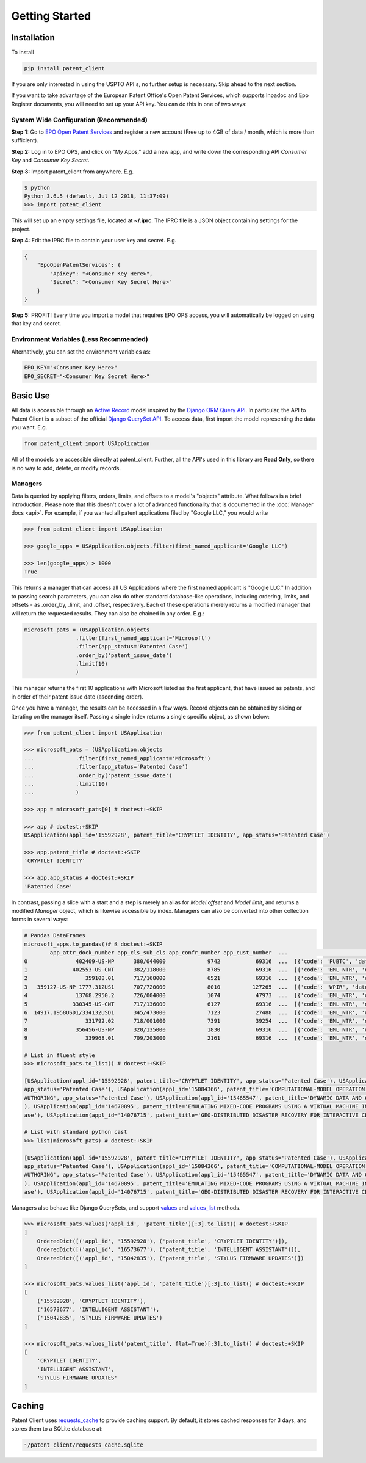 Getting Started
^^^^^^^^^^^^^^^

Installation
============

To install

.. code-block:: console

    pip install patent_client

If you are only interested in using the USPTO API's, no further setup is necessary. Skip ahead to the next section.

If you want to take advantage of the European Patent Office's Open Patent Services,
which supports Inpadoc and Epo Register documents, you will need to set up your API key. You can do this in one of two ways:

System Wide Configuration (Recommended)
---------------------------------------

**Step 1:** Go to `EPO Open Patent Services <https://www.epo.org/searching-for-patents/data/web-services/ops.html#tab-1>`_ and
register a new account (Free up to 4GB of data / month, which is more than sufficient).

**Step 2:** Log in to EPO OPS, and click on "My Apps," add a new app, and write down the corresponding API *Consumer Key* and *Consumer Key Secret*.

**Step 3:** Import patent_client from anywhere. E.g.

.. code-block:: console

    $ python
    Python 3.6.5 (default, Jul 12 2018, 11:37:09)
    >>> import patent_client

This will set up an empty settings file, located at **~/.iprc**. The IPRC file is a JSON object containing settings for the project.

**Step 4:** Edit the IPRC file to contain your user key and secret. E.g.

.. code-block:: json

    {
        "EpoOpenPatentServices": {
            "ApiKey": "<Consumer Key Here>",
            "Secret": "<Consumer Key Secret Here>"
        }
    }

**Step 5:** PROFIT! Every time you import a model that requires EPO OPS access, you will automatically be logged on using that key and secret.

Environment Variables (Less Recommended)
----------------------------------------

Alternatively, you can set the environment variables as:

.. code-block:: console

    EPO_KEY="<Consumer Key Here>"
    EPO_SECRET="<Consumer Key Secret Here>"


Basic Use
=========

All data is accessible through an `Active Record <https://en.wikipedia.org/wiki/Active_record_pattern>`_ model
inspired by the `Django ORM Query API <https://docs.djangoproject.com/en/2.1/topics/db/queries/>`_. In particular, the API to Patent Client is a subset
of the official `Django QuerySet API <https://docs.djangoproject.com/en/2.1/ref/models/querysets/>`_. To access data, first import the model
representing the data you want. E.g.

.. code-block:: python

    from patent_client import USApplication

All of the models are accessible directly at patent_client. Further, all the API's used in this library are **Read Only**, so there is no way to add, delete, or modify records.

Managers
--------

Data is queried by applying filters, orders, limits, and offsets to a model's "objects" attribute. What follows is a brief introduction. Please note that this doesn't cover a lot of advanced functionality that is documented in the :doc:`Manager docs <api>`.
For example, if you wanted all patent applications filed by "Google LLC," you would write

.. code-block:: python

    >>> from patent_client import USApplication

    >>> google_apps = USApplication.objects.filter(first_named_applicant='Google LLC')

    >>> len(google_apps) > 1000
    True

This returns a manager that can access all US Applications where the first named applicant is "Google LLC." In addition to passing search parameters, you can also do other standard database-like
operations, including ordering, limits, and offsets - as .order_by, .limit, and .offset, respectively. Each of these operations merely returns a modified manager that will return the requested results. They can also be chained in any order. E.g.:

.. code-block:: python

    microsoft_pats = (USApplication.objects
                    .filter(first_named_applicant='Microsoft')
                    .filter(app_status='Patented Case')
                    .order_by('patent_issue_date')
                    .limit(10)
                    )

This manager returns the first 10 applications with Microsoft listed as the first applicant, that have issued as patents, and in order of their patent issue date (ascending order).

Once you have a manager, the results can be accessed in a few ways. Record objects can be obtained by slicing or iterating on the manager itself. Passing a single index returns
a single specific object, as shown below:

.. code-block:: python

    >>> from patent_client import USApplication

    >>> microsoft_pats = (USApplication.objects
    ...             .filter(first_named_applicant='Microsoft')
    ...             .filter(app_status='Patented Case')
    ...             .order_by('patent_issue_date')
    ...             .limit(10)
    ...             )

    >>> app = microsoft_pats[0] # doctest:+SKIP

    >>> app # doctest:+SKIP
    USApplication(appl_id='15592928', patent_title='CRYPTLET IDENTITY', app_status='Patented Case')

    >>> app.patent_title # doctest:+SKIP
    'CRYPTLET IDENTITY'

    >>> app.app_status # doctest:+SKIP
    'Patented Case'

In contrast, passing a slice with a start and a step is merely an alias for `Model.offset` and `Model.limit`, and returns a modified `Manager` object, which is likewise accessible by index.
Managers can also be converted into other collection forms in several ways:

.. code-block:: python

    # Pandas DataFrames
    microsoft_apps.to_pandas()# ß doctest:+SKIP
            app_attr_dock_number app_cls_sub_cls app_confr_number app_cust_number  ...                                       transactions wipo_early_pub_date wipo_early_pub_number                                                obj
    0               402409-US-NP      380/044000             9742           69316  ...  [{'code': 'PUBTC', 'date': 2020-03-06, 'descri...                None                  None  USApplication(appl_id='15592928', patent_title...
    1              402553-US-CNT      382/118000             8785           69316  ...  [{'code': 'EML_NTR', 'date': 2020-02-27, 'desc...                None                  None  USApplication(appl_id='16573677', patent_title...
    2                  359108.01      717/168000             6521           69316  ...  [{'code': 'EML_NTR', 'date': 2020-02-27, 'desc...                None                  None  USApplication(appl_id='15042835', patent_title...
    3   359127-US-NP 1777.312US1      707/720000             8010          127265  ...  [{'code': 'WPIR', 'date': 2020-02-26, 'descrip...                None                  None  USApplication(appl_id='15084366', patent_title...
    4               13768.2950.2      726/004000             1074           47973  ...  [{'code': 'EML_NTR', 'date': 2020-02-27, 'desc...                None                  None  USApplication(appl_id='15374735', patent_title...
    5              330345-US-CNT      717/136000             6127           69316  ...  [{'code': 'EML_NTR', 'date': 2020-02-27, 'desc...                None                  None  USApplication(appl_id='15465547', patent_title...
    6  14917.1958USD1/334132USD1      345/473000             7123           27488  ...  [{'code': 'EML_NTR', 'date': 2020-02-27, 'desc...                None                  None  USApplication(appl_id='15470234', patent_title...
    7                  331792.02      718/001000             7391           39254  ...  [{'code': 'EML_NTR', 'date': 2020-02-27, 'desc...                None                  None  USApplication(appl_id='14670895', patent_title...
    8               356456-US-NP      320/135000             1830           69316  ...  [{'code': 'EML_NTR', 'date': 2020-02-27, 'desc...                None                  None  USApplication(appl_id='14678144', patent_title...
    9                  339968.01      709/203000             2161           69316  ...  [{'code': 'EML_NTR', 'date': 2020-02-27, 'desc...                None                  None  USApplication(appl_id='14076715', patent_title...

    # List in fluent style
    >>> microsoft_pats.to_list() # doctest:+SKIP

    [USApplication(appl_id='15592928', patent_title='CRYPTLET IDENTITY', app_status='Patented Case'), USApplication(appl_id='16573677', patent_title='INTELLIGENT ASSISTANT', app_status='Patented Case'), USApplication(appl_id='15042835', patent_title='STYLUS FIRMWARE UPDATES',
    app_status='Patented Case'), USApplication(appl_id='15084366', patent_title='COMPUTATIONAL-MODEL OPERATION USING MULTIPLE SUBJECT REPRESENTATIONS', app_status='Patented Case'), USApplication(appl_id='15374735', patent_title='SHARE TOKEN ISSUANCE FOR DECLARATIVE DOCUMENT
    AUTHORING', app_status='Patented Case'), USApplication(appl_id='15465547', patent_title='DYNAMIC DATA AND COMPUTE RESOURCE ELASTICITY', app_status='Patented Case'), USApplication(appl_id='15470234', patent_title='ANIMATIONS FOR SCROLL AND ZOOM', app_status='Patented Case'
    ), USApplication(appl_id='14670895', patent_title='EMULATING MIXED-CODE PROGRAMS USING A VIRTUAL MACHINE INSTANCE', app_status='Patented Case'), USApplication(appl_id='14678144', patent_title='Battery Management in a Device with Multiple Batteries', app_status='Patented C
    ase'), USApplication(appl_id='14076715', patent_title='GEO-DISTRIBUTED DISASTER RECOVERY FOR INTERACTIVE CLOUD APPLICATIONS', app_status='Patented Case')]

    # List with standard python cast
    >>> list(microsoft_pats) # doctest:+SKIP

    [USApplication(appl_id='15592928', patent_title='CRYPTLET IDENTITY', app_status='Patented Case'), USApplication(appl_id='16573677', patent_title='INTELLIGENT ASSISTANT', app_status='Patented Case'), USApplication(appl_id='15042835', patent_title='STYLUS FIRMWARE UPDATES',
    app_status='Patented Case'), USApplication(appl_id='15084366', patent_title='COMPUTATIONAL-MODEL OPERATION USING MULTIPLE SUBJECT REPRESENTATIONS', app_status='Patented Case'), USApplication(appl_id='15374735', patent_title='SHARE TOKEN ISSUANCE FOR DECLARATIVE DOCUMENT
    AUTHORING', app_status='Patented Case'), USApplication(appl_id='15465547', patent_title='DYNAMIC DATA AND COMPUTE RESOURCE ELASTICITY', app_status='Patented Case'), USApplication(appl_id='15470234', patent_title='ANIMATIONS FOR SCROLL AND ZOOM', app_status='Patented Case'
    ), USApplication(appl_id='14670895', patent_title='EMULATING MIXED-CODE PROGRAMS USING A VIRTUAL MACHINE INSTANCE', app_status='Patented Case'), USApplication(appl_id='14678144', patent_title='Battery Management in a Device with Multiple Batteries', app_status='Patented C
    ase'), USApplication(appl_id='14076715', patent_title='GEO-DISTRIBUTED DISASTER RECOVERY FOR INTERACTIVE CLOUD APPLICATIONS', app_status='Patented Case')]


Managers also behave like Django QuerySets, and support `values <https://docs.djangoproject.com/en/2.1/ref/models/querysets/#values>`_ and
`values_list <https://docs.djangoproject.com/en/2.1/ref/models/querysets/#values-list>`_ methods.

.. code-block:: python

    >>> microsoft_pats.values('appl_id', 'patent_title')[:3].to_list() # doctest:+SKIP
    ]
        OrderedDict([('appl_id', '15592928'), ('patent_title', 'CRYPTLET IDENTITY')]),
        OrderedDict([('appl_id', '16573677'), ('patent_title', 'INTELLIGENT ASSISTANT')]),
        OrderedDict([('appl_id', '15042835'), ('patent_title', 'STYLUS FIRMWARE UPDATES')])
    ]

    >>> microsoft_pats.values_list('appl_id', 'patent_title')[:3].to_list() # doctest:+SKIP
    [
        ('15592928', 'CRYPTLET IDENTITY'),
        ('16573677', 'INTELLIGENT ASSISTANT'),
        ('15042835', 'STYLUS FIRMWARE UPDATES')
    ]

    >>> microsoft_pats.values_list('patent_title', flat=True)[:3].to_list() # doctest:+SKIP
    [
        'CRYPTLET IDENTITY',
        'INTELLIGENT ASSISTANT',
        'STYLUS FIRMWARE UPDATES'
    ]

Caching
=======

Patent Client uses `requests_cache <https://requests-cache.readthedocs.io/>`_ to provide caching support. By default, it stores
cached responses for 3 days, and stores them to a SQLite database at:

.. code-block:: bash

    ~/patent_client/requests_cache.sqlite
